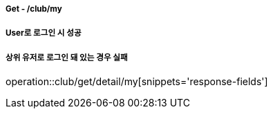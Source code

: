 ===== Get - /club/my
===== User로 로그인 시 성공
===== 상위 유저로 로그인 돼 있는 경우 실패
operation::club/get/detail/my[snippets='response-fields']
